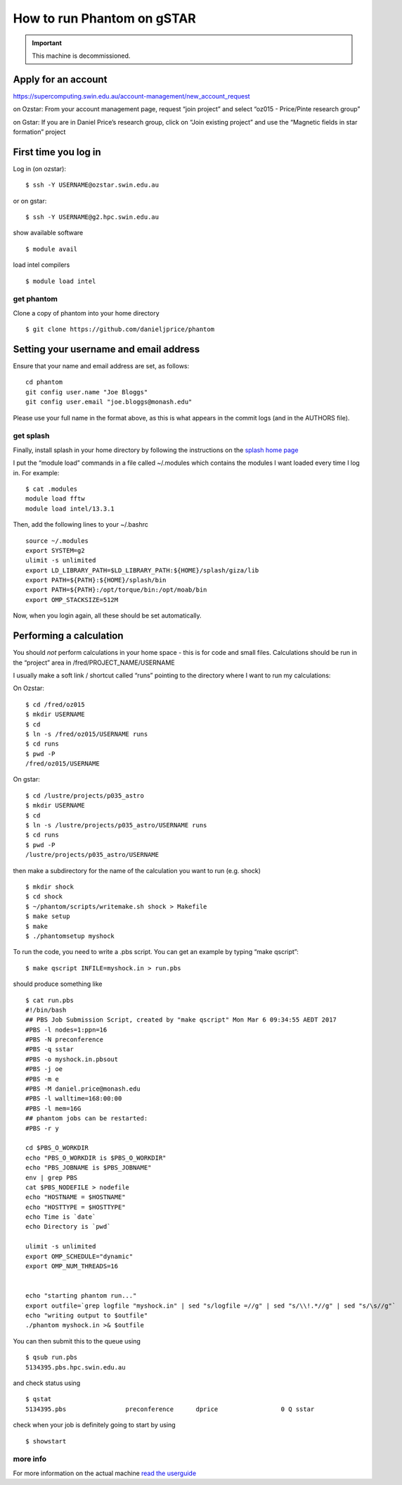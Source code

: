 How to run Phantom on gSTAR
===========================

.. important ::

 This machine is decommissioned.

Apply for an account
--------------------

https://supercomputing.swin.edu.au/account-management/new_account_request

on Ozstar: From your account management page, request “join project” and
select “oz015 - Price/Pinte research group”

on Gstar: If you are in Daniel Price’s research group, click on “Join
existing project” and use the “Magnetic fields in star formation”
project

First time you log in
---------------------

Log in (on ozstar):

::

   $ ssh -Y USERNAME@ozstar.swin.edu.au

or on gstar:

::

   $ ssh -Y USERNAME@g2.hpc.swin.edu.au

show available software

::

   $ module avail

load intel compilers

::

   $ module load intel

get phantom
~~~~~~~~~~~

Clone a copy of phantom into your home directory

::

   $ git clone https://github.com/danieljprice/phantom

Setting your username and email address
---------------------------------------

Ensure that your name and email address are set, as follows:

::

   cd phantom
   git config user.name "Joe Bloggs"
   git config user.email "joe.bloggs@monash.edu"

Please use your full name in the format above, as this is what appears
in the commit logs (and in the AUTHORS file).

get splash
~~~~~~~~~~

Finally, install splash in your home directory by following the
instructions on the `splash home
page <http://users.monash.edu.au/~dprice/splash/>`__

I put the “module load” commands in a file called ~/.modules which
contains the modules I want loaded every time I log in. For example:

::

   $ cat .modules
   module load fftw
   module load intel/13.3.1

Then, add the following lines to your ~/.bashrc

::

   source ~/.modules
   export SYSTEM=g2
   ulimit -s unlimited
   export LD_LIBRARY_PATH=$LD_LIBRARY_PATH:${HOME}/splash/giza/lib
   export PATH=${PATH}:${HOME}/splash/bin
   export PATH=${PATH}:/opt/torque/bin:/opt/moab/bin
   export OMP_STACKSIZE=512M

Now, when you login again, all these should be set automatically.

Performing a calculation
------------------------

You should *not* perform calculations in your home space - this is for
code and small files. Calculations should be run in the “project” area
in /fred/PROJECT_NAME/USERNAME

I usually make a soft link / shortcut called “runs” pointing to the
directory where I want to run my calculations:

On Ozstar:

::

   $ cd /fred/oz015
   $ mkdir USERNAME
   $ cd
   $ ln -s /fred/oz015/USERNAME runs
   $ cd runs
   $ pwd -P
   /fred/oz015/USERNAME

On gstar:

::

   $ cd /lustre/projects/p035_astro
   $ mkdir USERNAME
   $ cd
   $ ln -s /lustre/projects/p035_astro/USERNAME runs
   $ cd runs
   $ pwd -P
   /lustre/projects/p035_astro/USERNAME

then make a subdirectory for the name of the calculation you want to run
(e.g. shock)

::

   $ mkdir shock
   $ cd shock
   $ ~/phantom/scripts/writemake.sh shock > Makefile
   $ make setup
   $ make
   $ ./phantomsetup myshock

To run the code, you need to write a .pbs script. You can get an example
by typing “make qscript”:

::

   $ make qscript INFILE=myshock.in > run.pbs

should produce something like

::

   $ cat run.pbs
   #!/bin/bash
   ## PBS Job Submission Script, created by "make qscript" Mon Mar 6 09:34:55 AEDT 2017
   #PBS -l nodes=1:ppn=16
   #PBS -N preconference
   #PBS -q sstar
   #PBS -o myshock.in.pbsout
   #PBS -j oe
   #PBS -m e
   #PBS -M daniel.price@monash.edu
   #PBS -l walltime=168:00:00
   #PBS -l mem=16G
   ## phantom jobs can be restarted:
   #PBS -r y

   cd $PBS_O_WORKDIR
   echo "PBS_O_WORKDIR is $PBS_O_WORKDIR"
   echo "PBS_JOBNAME is $PBS_JOBNAME"
   env | grep PBS
   cat $PBS_NODEFILE > nodefile
   echo "HOSTNAME = $HOSTNAME"
   echo "HOSTTYPE = $HOSTTYPE"
   echo Time is `date`
   echo Directory is `pwd`

   ulimit -s unlimited
   export OMP_SCHEDULE="dynamic"
   export OMP_NUM_THREADS=16


   echo "starting phantom run..."
   export outfile=`grep logfile "myshock.in" | sed "s/logfile =//g" | sed "s/\\!.*//g" | sed "s/\s//g"`
   echo "writing output to $outfile"
   ./phantom myshock.in >& $outfile

You can then submit this to the queue using

::

   $ qsub run.pbs
   5134395.pbs.hpc.swin.edu.au

and check status using

::

   $ qstat
   5134395.pbs                preconference      dprice                 0 Q sstar

check when your job is definitely going to start by using

::

   $ showstart

more info
~~~~~~~~~

For more information on the actual machine `read the
userguide <https://supercomputing.swin.edu.au>`__

